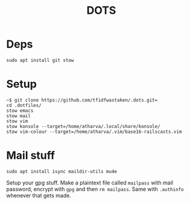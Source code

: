 #+TITLE: DOTS

* Deps
#+BEGIN_SRC 
sudo apt install git stow
#+END_SRC

* Setup
#+BEGIN_SRC
~$ git clone https://github.com/tfidfwastaken/.dots.git=
cd .dotfiles/
stow emacs
stow mail
stow vim
stow konsole --target=/home/atharva/.local/share/konsole/
stow vim-colour --target=/home/atharva/.vim/base16-railscasts.vim
#+END_SRC

* Mail stuff
#+BEGIN_SRC 
sudo apt install isync maildir-utils mu4e
#+END_SRC
  Setup your gpg stuff. Make a plaintext file called =mailpass= with mail password, encrypt with =gpg= and then =rm mailpass=.
  Same with =.authinfo= whenever that gets made.
  
